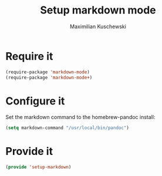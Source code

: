 #+TITLE: Setup markdown mode
#+DESCRIPTION:
#+AUTHOR: Maximilian Kuschewski
#+PROPERTY: my-file-type emacs-config

* Require it
#+begin_src emacs-lisp
(require-package 'markdown-mode)
(require-package 'markdown-mode+)
#+end_src

* Configure it
Set the markdown command to the homebrew-pandoc install:
#+begin_src emacs-lisp
(setq markdown-command "/usr/local/bin/pandoc")
#+end_src

* Provide it
#+begin_src emacs-lisp
(provide 'setup-markdown)
#+end_src
